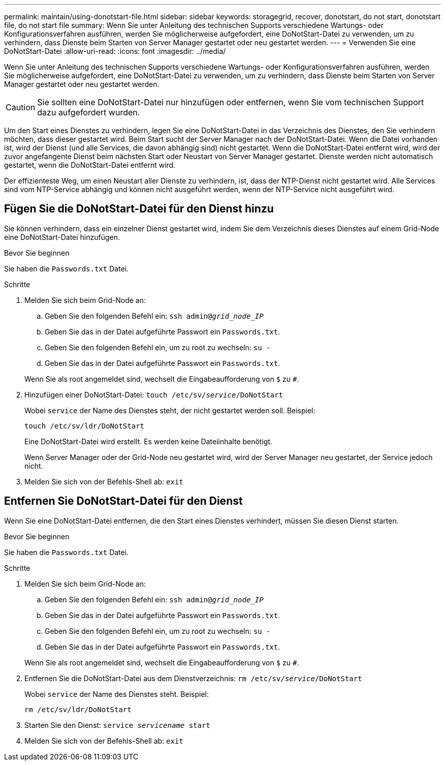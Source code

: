 ---
permalink: maintain/using-donotstart-file.html 
sidebar: sidebar 
keywords: storagegrid, recover, donotstart, do not start, donotstart file, do not start file 
summary: Wenn Sie unter Anleitung des technischen Supports verschiedene Wartungs- oder Konfigurationsverfahren ausführen, werden Sie möglicherweise aufgefordert, eine DoNotStart-Datei zu verwenden, um zu verhindern, dass Dienste beim Starten von Server Manager gestartet oder neu gestartet werden. 
---
= Verwenden Sie eine DoNotStart-Datei
:allow-uri-read: 
:icons: font
:imagesdir: ../media/


[role="lead"]
Wenn Sie unter Anleitung des technischen Supports verschiedene Wartungs- oder Konfigurationsverfahren ausführen, werden Sie möglicherweise aufgefordert, eine DoNotStart-Datei zu verwenden, um zu verhindern, dass Dienste beim Starten von Server Manager gestartet oder neu gestartet werden.


CAUTION: Sie sollten eine DoNotStart-Datei nur hinzufügen oder entfernen, wenn Sie vom technischen Support dazu aufgefordert wurden.

Um den Start eines Dienstes zu verhindern, legen Sie eine DoNotStart-Datei in das Verzeichnis des Dienstes, den Sie verhindern möchten, dass dieser gestartet wird. Beim Start sucht der Server Manager nach der DoNotStart-Datei. Wenn die Datei vorhanden ist, wird der Dienst (und alle Services, die davon abhängig sind) nicht gestartet. Wenn die DoNotStart-Datei entfernt wird, wird der zuvor angefangente Dienst beim nächsten Start oder Neustart von Server Manager gestartet. Dienste werden nicht automatisch gestartet, wenn die DoNotStart-Datei entfernt wird.

Der effizienteste Weg, um einen Neustart aller Dienste zu verhindern, ist, dass der NTP-Dienst nicht gestartet wird. Alle Services sind vom NTP-Service abhängig und können nicht ausgeführt werden, wenn der NTP-Service nicht ausgeführt wird.



== Fügen Sie die DoNotStart-Datei für den Dienst hinzu

Sie können verhindern, dass ein einzelner Dienst gestartet wird, indem Sie dem Verzeichnis dieses Dienstes auf einem Grid-Node eine DoNotStart-Datei hinzufügen.

.Bevor Sie beginnen
Sie haben die `Passwords.txt` Datei.

.Schritte
. Melden Sie sich beim Grid-Node an:
+
.. Geben Sie den folgenden Befehl ein: `ssh admin@_grid_node_IP_`
.. Geben Sie das in der Datei aufgeführte Passwort ein `Passwords.txt`.
.. Geben Sie den folgenden Befehl ein, um zu root zu wechseln: `su -`
.. Geben Sie das in der Datei aufgeführte Passwort ein `Passwords.txt`.


+
Wenn Sie als root angemeldet sind, wechselt die Eingabeaufforderung von `$` zu `#`.

. Hinzufügen einer DoNotStart-Datei: `touch /etc/sv/_service_/DoNotStart`
+
Wobei `service` der Name des Dienstes steht, der nicht gestartet werden soll. Beispiel:

+
[listing]
----
touch /etc/sv/ldr/DoNotStart
----
+
Eine DoNotStart-Datei wird erstellt. Es werden keine Dateiinhalte benötigt.

+
Wenn Server Manager oder der Grid-Node neu gestartet wird, wird der Server Manager neu gestartet, der Service jedoch nicht.

. Melden Sie sich von der Befehls-Shell ab: `exit`




== Entfernen Sie DoNotStart-Datei für den Dienst

Wenn Sie eine DoNotStart-Datei entfernen, die den Start eines Dienstes verhindert, müssen Sie diesen Dienst starten.

.Bevor Sie beginnen
Sie haben die `Passwords.txt` Datei.

.Schritte
. Melden Sie sich beim Grid-Node an:
+
.. Geben Sie den folgenden Befehl ein: `ssh admin@_grid_node_IP_`
.. Geben Sie das in der Datei aufgeführte Passwort ein `Passwords.txt`.
.. Geben Sie den folgenden Befehl ein, um zu root zu wechseln: `su -`
.. Geben Sie das in der Datei aufgeführte Passwort ein `Passwords.txt`.


+
Wenn Sie als root angemeldet sind, wechselt die Eingabeaufforderung von `$` zu `#`.

. Entfernen Sie die DoNotStart-Datei aus dem Dienstverzeichnis: `rm /etc/sv/_service_/DoNotStart`
+
Wobei `service` der Name des Dienstes steht. Beispiel:

+
[listing]
----
rm /etc/sv/ldr/DoNotStart
----
. Starten Sie den Dienst: `service _servicename_ start`
. Melden Sie sich von der Befehls-Shell ab: `exit`

